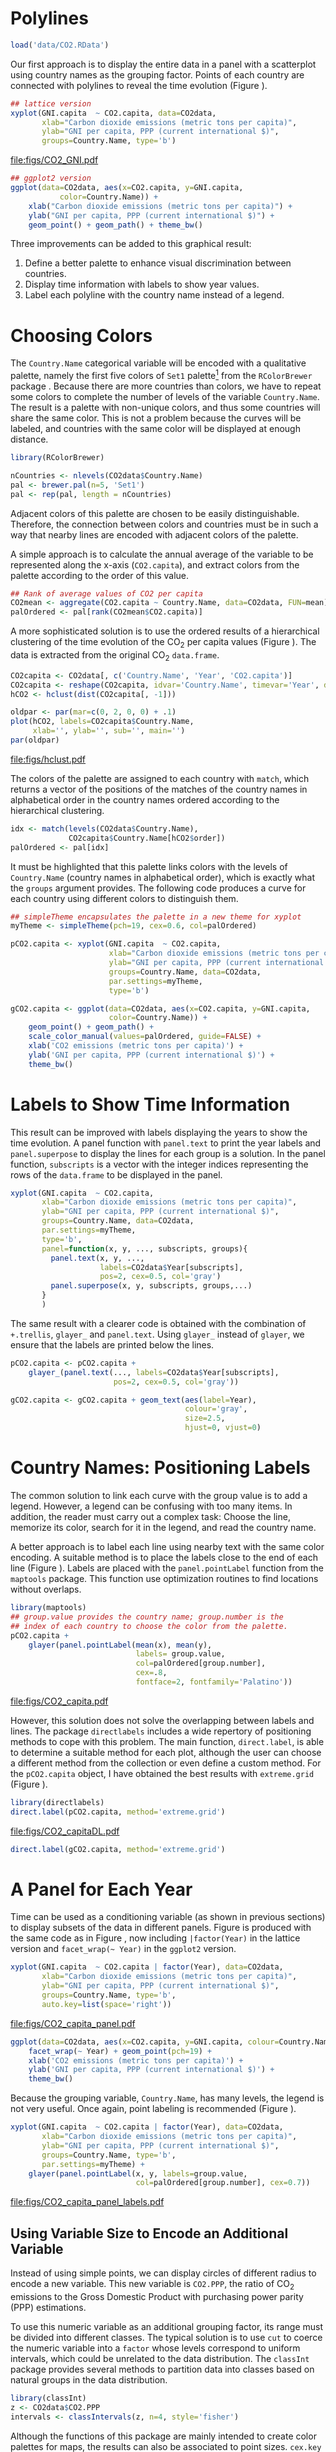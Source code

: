 #+PROPERTY:  header-args :tangle /home/oscar/github/spacetime-vis/timeComplementary.R :eval no-export
#+OPTIONS: ^:nil
#+BIND: org-export-latex-image-default-option "height=0.45\\textheight"

#+begin_src R :exports none
  ##################################################################
  ## Source code for the book: "Displaying time series, spatial and
  ## space-time data with R"
  
  ## Copyright (C) 2013-2012 Oscar Perpiñán Lamigueiro
  
  ## This program is free software you can redistribute it and/or modify
  ## it under the terms of the GNU General Public License as published
  ## by the Free Software Foundation; either version 2 of the License,
  ## or (at your option) any later version.
   
  ## This program is distributed in the hope that it will be useful, but
  ## WITHOUT ANY WARRANTY; without even the implied warranty of
  ## MERCHANTABILITY or FITNESS FOR A PARTICULAR PURPOSE.  See the GNU
  ## General Public License for more details.
   
  ## You should have received a copy of the GNU General Public License
  ## along with this program; if not, write to the Free Software
  ## Foundation, Inc., 59 Temple Place - Suite 330, Boston, MA
  ## 02111-1307, USA.
  ####################################################################
#+end_src

#+begin_src R :exports none :tangle no
  setwd('~/github/bookvis')
#+end_src

#+begin_src R :exports none  
    ##################################################################
    ## Initial configuration
    ##################################################################
    ## Clone or download the repository and set the working directory
    ## with setwd to the folder where the repository is located.
  
    library(lattice)
    library(ggplot2)
    library(latticeExtra)
    library(zoo)
    
    myTheme <- custom.theme.2(pch=19, cex=0.7,
                              region=rev(brewer.pal(9, 'YlOrRd')),
                              symbol = brewer.pal(n=8, name = "Dark2"))
    myTheme$strip.background$col='transparent'
    myTheme$strip.shingle$col='transparent'
    myTheme$strip.border$col='transparent'
    
    xscale.components.custom <- function(...){
        ans <- xscale.components.default(...)
        ans$top=FALSE
        ans}
    yscale.components.custom <- function(...){
        ans <- yscale.components.default(...)
        ans$right=FALSE
        ans}
    myArgs <- list(as.table=TRUE,
                   between=list(x=0.5, y=0.2),
                   xscale.components = xscale.components.custom,
                   yscale.components = yscale.components.custom)
    defaultArgs <- lattice.options()$default.args
    
    lattice.options(default.theme = myTheme,
                    default.args = modifyList(defaultArgs, myArgs))
  ##################################################################
#+end_src

* Polylines
#+begin_src R :exports none
##################################################################
## Polylines
##################################################################
#+end_src

#+begin_src R
  load('data/CO2.RData')
#+end_src



#+BEGIN_EXPORT latex
\index{Data!CO2@$CO_2$}
\index{Data!World Bank}
#+END_EXPORT

Our first approach is to display the entire data in a panel with a
scatterplot using country names as the grouping factor. Points of each
country are connected with polylines to reveal the time evolution
(Figure \ref{fig:CO2-GNI}).
#+begin_src R :results output graphics :exports both :file "figs/CO2_GNI.pdf" 
  ## lattice version
  xyplot(GNI.capita  ~ CO2.capita, data=CO2data,
         xlab="Carbon dioxide emissions (metric tons per capita)",
         ylab="GNI per capita, PPP (current international $)",
         groups=Country.Name, type='b')
#+end_src

#+CAPTION: GNI per capita versus $\mathrm{CO_2}$ emissions per capita (=lattice= version).
#+LABEL: fig:CO2-GNI
#+RESULTS:
[[file:figs/CO2_GNI.pdf]]

#+begin_src R :eval no-export
  ## ggplot2 version
  ggplot(data=CO2data, aes(x=CO2.capita, y=GNI.capita,
             color=Country.Name)) +
      xlab("Carbon dioxide emissions (metric tons per capita)") +
      ylab("GNI per capita, PPP (current international $)") +
      geom_point() + geom_path() + theme_bw()
#+end_src

Three improvements can be added to this graphical result: 
1. Define a better palette to enhance visual discrimination between
   countries.
2. Display time information with labels to show year values.
3. Label each polyline with the country name instead of a legend.
 
* Choosing Colors
#+begin_src R :exports none
  ##################################################################
  ## Choosing colors
  ##################################################################
#+end_src

The =Country.Name= categorical variable will be encoded with a
qualitative palette, namely the first five colors of =Set1=
palette[fn:2] from the =RColorBrewer= package
\cite{Neuwirth2011}. Because there are more countries than colors, we
have to repeat some colors to complete the number of levels of the
variable =Country.Name=. The result is a palette with non-unique
colors, and thus some countries will share the same color. This is not
a problem because the curves will be labeled, and countries with the
same color will be displayed at enough distance.

#+BEGIN_EXPORT latex
\index{Packages!RColorBrewer@\texttt{RColorBrewer}}
\index{brewer.pal@\texttt{brewer.pal}}
#+END_EXPORT

#+begin_src R 
  library(RColorBrewer)
  
  nCountries <- nlevels(CO2data$Country.Name)
  pal <- brewer.pal(n=5, 'Set1')
  pal <- rep(pal, length = nCountries)
#+end_src

Adjacent colors of this palette are chosen to be easily
distinguishable. Therefore, the connection between colors and
countries must be in such a way that nearby lines are encoded
with adjacent colors of the palette.

A simple approach is to calculate the annual average of the
variable to be represented along the x-axis (=CO2.capita=), and
extract colors from the palette according to the order of this
value.  

#+BEGIN_EXPORT latex
\index{aggregate@\texttt{aggregate}}
#+END_EXPORT

#+begin_src R 
  ## Rank of average values of CO2 per capita
  CO2mean <- aggregate(CO2.capita ~ Country.Name, data=CO2data, FUN=mean)
  palOrdered <- pal[rank(CO2mean$CO2.capita)]  
#+end_src

A more sophisticated solution is to use the ordered results of a
hierarchical clustering of the time evolution of the $\mathrm{CO_2}$ per capita
values (Figure \ref{fig:hclustCO2}). The data is extracted from the
original $\mathrm{CO_2}$ =data.frame=.  

#+BEGIN_EXPORT latex
\index{hclust@\texttt{hclust}}
#+END_EXPORT

#+begin_src R :results output graphics :exports both :file "figs/hclust.pdf" 
  CO2capita <- CO2data[, c('Country.Name', 'Year', 'CO2.capita')]
  CO2capita <- reshape(CO2capita, idvar='Country.Name', timevar='Year', direction='wide')
  hCO2 <- hclust(dist(CO2capita[, -1]))
  
  oldpar <- par(mar=c(0, 2, 0, 0) + .1)
  plot(hCO2, labels=CO2capita$Country.Name,
       xlab='', ylab='', sub='', main='')
  par(oldpar)
#+end_src

#+CAPTION: Hierarchical clustering of the time evolution of $\mathrm{CO_2}$ per capita values.
#+LABEL: fig:hclustCO2
#+RESULTS:
[[file:figs/hclust.pdf]]


The colors of the palette are assigned to each country with =match=,
which returns a vector of the positions of the matches of the country
names in alphabetical order in the country names ordered according to
the hierarchical clustering.
#+begin_src R 
  idx <- match(levels(CO2data$Country.Name), 
               CO2capita$Country.Name[hCO2$order])
  palOrdered <- pal[idx]  
#+end_src
It must be highlighted that this palette links colors with the levels
of =Country.Name= (country names in alphabetical order), which is
exactly what the =groups= argument provides. The following code
produces a curve for each country using different colors to
distinguish them.

#+BEGIN_EXPORT latex
\index{simpleTheme@\texttt{simpleTheme}}
#+END_EXPORT

#+begin_src R 
  ## simpleTheme encapsulates the palette in a new theme for xyplot
  myTheme <- simpleTheme(pch=19, cex=0.6, col=palOrdered)
  
  pCO2.capita <- xyplot(GNI.capita  ~ CO2.capita,
                        xlab="Carbon dioxide emissions (metric tons per capita)",
                        ylab="GNI per capita, PPP (current international $)",
                        groups=Country.Name, data=CO2data,
                        par.settings=myTheme,
                        type='b')
#+end_src

#+begin_src R 
  gCO2.capita <- ggplot(data=CO2data, aes(x=CO2.capita, y=GNI.capita,
                        color=Country.Name)) +
      geom_point() + geom_path() +
      scale_color_manual(values=palOrdered, guide=FALSE) +
      xlab('CO2 emissions (metric tons per capita)') +
      ylab('GNI per capita, PPP (current international $)') +
      theme_bw()
#+end_src

* Labels to Show Time Information
#+begin_src R :exports none
##################################################################
## Labels to show time information
##################################################################
#+end_src
This result can be improved with labels displaying the years to show
the time evolution.  A panel function with =panel.text= to print the
year labels and =panel.superpose= to display the lines for each group
is a solution. In the panel function, =subscripts= is a vector with
the integer indices representing the rows of the =data.frame= to be
displayed in the panel.

#+BEGIN_EXPORT latex
\index{panel.text@\texttt{panel.text}}
\index{subscripts@\texttt{subscripts}} \index{Panel function}
\index{panel.superpose@\texttt{panel.superpose}}
#+END_EXPORT

#+begin_src R :eval no-export
  xyplot(GNI.capita  ~ CO2.capita,
         xlab="Carbon dioxide emissions (metric tons per capita)",
         ylab="GNI per capita, PPP (current international $)",
         groups=Country.Name, data=CO2data,
         par.settings=myTheme,
         type='b', 
         panel=function(x, y, ..., subscripts, groups){
           panel.text(x, y, ...,
                      labels=CO2data$Year[subscripts],
                      pos=2, cex=0.5, col='gray')
           panel.superpose(x, y, subscripts, groups,...)
         }
         )
#+end_src

The same result with a clearer code is obtained with the combination
of =+.trellis=, =glayer_= and =panel.text=. Using =glayer_= instead of
=glayer=, we ensure that the labels are printed below the lines.

#+BEGIN_EXPORT latex
\index{Packages!latticeExtra@\texttt{latticeExtra}}
\index{glayer@\texttt{glayer}}
\index{+.trellis@\texttt{+.trellis}}
#+END_EXPORT

#+begin_src R
  pCO2.capita <- pCO2.capita +
      glayer_(panel.text(..., labels=CO2data$Year[subscripts],
                         pos=2, cex=0.5, col='gray'))
#+end_src

#+begin_src R 
  gCO2.capita <- gCO2.capita + geom_text(aes(label=Year),
                                         colour='gray',
                                         size=2.5,
                                         hjust=0, vjust=0)
  
#+end_src

* Country Names: Positioning Labels
#+begin_src R :exports none
  ##################################################################
  ## Country names: positioning labels
  ##################################################################
#+end_src

The common solution to link each curve with the group value is to add
a legend. However, a legend can be confusing with too many items. In
addition, the reader must carry out a complex task: Choose the line,
memorize its color, search for it in the legend, and read the country
name.

A better approach is to label each line using nearby text with the
same color encoding. A suitable method is to place the labels
close to the end of each line (Figure
\ref{fig:CO2-GNI-glayer}). Labels are placed with the
=panel.pointLabel= function from the =maptools= package. This
function use optimization routines to find locations without
overlaps.

#+BEGIN_EXPORT latex
\index{group.value@\texttt{group.value}}
\index{group.number@\texttt{group.number}}
#+END_EXPORT

#+begin_src R :results output graphics :exports both :file "figs/CO2_capita.pdf" 
  library(maptools)  
  ## group.value provides the country name; group.number is the
  ## index of each country to choose the color from the palette.
  pCO2.capita +
      glayer(panel.pointLabel(mean(x), mean(y),
                              labels= group.value,
                              col=palOrdered[group.number],
                              cex=.8,
                              fontface=2, fontfamily='Palatino'))
#+end_src

#+CAPTION: $\mathrm{CO_2}$ emissions versus GNI per capita. Labels are placed with =panel.pointLabel=.
#+LABEL: fig:CO2-GNI-glayer
#+RESULTS:
[[file:figs/CO2_capita.pdf]]

# #+begin_src R 
#   gCO2.capita + geom_text(aes(label=Country.Name), hjust=0, vjust=0, size=4)
# #+end_src

However, this solution does not solve the overlapping between labels
and lines. The package =directlabels= \cite{Hocking2013} includes a
wide repertory of positioning methods to cope with this problem. The
main function, =direct.label=, is able to determine a suitable method
for each plot, although the user can choose a different method from
the collection or even define a custom method. For the =pCO2.capita=
object, I have obtained the best results with =extreme.grid= (Figure
\ref{fig:CO2-GNI-DL}).

#+BEGIN_EXPORT latex
\index{Packages!directlabels@\texttt{directlabels}}
\index{direct.label@\texttt{direct.label}}
#+END_EXPORT

#+begin_src R :results output graphics :exports both :file "figs/CO2_capitaDL.pdf"
  library(directlabels)
  direct.label(pCO2.capita, method='extreme.grid')
#+end_src

#+CAPTION: $\mathrm{CO_2}$ emissions versus GNI per capita. Labels are placed with the \texttt{extreme.grid} method of the \texttt{directlabels} package.
#+LABEL: fig:CO2-GNI-DL 
#+RESULTS:
[[file:figs/CO2_capitaDL.pdf]]

#+begin_src R 
  direct.label(gCO2.capita, method='extreme.grid')
#+end_src

* A Panel for Each Year
#+begin_src R :exports none
  ##################################################################
  ## A panel for each year
  ##################################################################
#+end_src

Time can be used as a conditioning variable (as shown in previous
sections) to display subsets of the data in different panels. Figure
\ref{fig:CO2-GNI-panel} is produced with the same code as in Figure
\ref{fig:CO2-GNI}, now including =|factor(Year)= in the lattice
version and =facet_wrap(~ Year)= in the =ggplot2= version.

#+begin_src R :results output graphics :exports both :file "figs/CO2_capita_panel.pdf"
  xyplot(GNI.capita  ~ CO2.capita | factor(Year), data=CO2data,
         xlab="Carbon dioxide emissions (metric tons per capita)",
         ylab="GNI per capita, PPP (current international $)",
         groups=Country.Name, type='b',
         auto.key=list(space='right'))
#+end_src

#+CAPTION: $\mathrm{CO_2}$ emissions versus GNI per capita with a panel for each year.
#+LABEL: fig:CO2-GNI-panel
#+RESULTS:
[[file:figs/CO2_capita_panel.pdf]]

#+begin_src R :eval no-export
  ggplot(data=CO2data, aes(x=CO2.capita, y=GNI.capita, colour=Country.Name)) +
      facet_wrap(~ Year) + geom_point(pch=19) + 
      xlab('CO2 emissions (metric tons per capita)') +
      ylab('GNI per capita, PPP (current international $)') +
      theme_bw()
#+end_src

Because the grouping variable, =Country.Name=, has many levels, the
legend is not very useful. Once again, point labeling is recommended
(Figure \ref{fig:CO2-GNI-panel-labels}).

#+begin_src R :results output graphics :exports both :file "figs/CO2_capita_panel_labels.pdf"
  xyplot(GNI.capita  ~ CO2.capita | factor(Year), data=CO2data,
         xlab="Carbon dioxide emissions (metric tons per capita)",
         ylab="GNI per capita, PPP (current international $)",
         groups=Country.Name, type='b',
         par.settings=myTheme) + 
      glayer(panel.pointLabel(x, y, labels=group.value,
                              col=palOrdered[group.number], cex=0.7))
#+end_src

#+CAPTION: $\mathrm{CO_2}$ emissions versus GNI per capita with a panel for each year.
#+LABEL: fig:CO2-GNI-panel-labels
#+RESULTS:
[[file:figs/CO2_capita_panel_labels.pdf]]

** \floweroneleft Using Variable Size to Encode an Additional Variable
#+begin_src R :exports none
##################################################################
## Using variable size to encode an additional variable
##################################################################
#+end_src
Instead of using simple points, we can display circles of
different radius to encode a new variable. This new variable is
=CO2.PPP=, the ratio of $\mathrm{CO_2}$ emissions to the Gross Domestic
Product with purchasing power parity (PPP) estimations.

To use this numeric variable as an additional grouping factor, its range must be divided into different classes. The typical solution is to use =cut= to coerce the numeric variable into a =factor= whose levels correspond to uniform intervals, which could be unrelated to the data distribution. The =classInt= package \cite{Bivand2013} provides several methods to partition data into classes based on natural groups in the data distribution.

#+BEGIN_EXPORT latex
\index{Packages!classInt@\texttt{classInt}}
\index{classIntervals@\texttt{classIntervals}}
#+END_EXPORT

#+begin_src R 
  library(classInt)
  z <- CO2data$CO2.PPP
  intervals <- classIntervals(z, n=4, style='fisher')
#+end_src

Although the functions of this package are mainly intended to create color palettes for maps, the results can also be associated to point sizes. =cex.key= defines the sequence of sizes (to be displayed in the legend) associated with each =CO2.PPP= using the =findCols= function.
#+begin_src R 
  nInt <- length(intervals$brks) - 1
  cex.key <- seq(0.5, 1.8, length=nInt)
  
  idx <- findCols(intervals)
  CO2data$cexPoints <- cex.key[idx]
#+end_src

The graphic will display information on two variables (=GNI.capita= and =CO2.capita= in the vertical and horizontal axes, respectively) with a conditioning variable (=Year=) and two grouping variables (=Country.Name=, and =CO2.PPP= through =cexPoints=) (Figure \ref{fig:CO2pointsGG}).

#+begin_src R :results output graphics :exports both :file "figs/CO2pointsGG.pdf" 
  ggplot(data=CO2data, aes(x=CO2.capita, y=GNI.capita, colour=Country.Name)) +
      facet_wrap(~ Year) + geom_point(aes(size=cexPoints), pch=19) +
      xlab('Carbon dioxide emissions (metric tons per capita)') +
      ylab('GNI per capita, PPP (current international $)') +
      theme_bw()
#+end_src

#+CAPTION: $\mathrm{CO_2}$ emissions versus GNI per capita for different intervals of the ratio of $\mathrm{CO_2}$ emissions to the GDP PPP estimations.
#+LABEL: fig:CO2pointsGG
#+RESULTS:
[[file:figs/CO2pointsGG.pdf]]

The =auto.key= mechanism of the =lattice= version is not able to cope with two grouping variables. Therefore, the legend, whose main componens are the labels (=intervals=) and the point sizes (=cex.key=), should be defined manually (Figure \ref{fig:CO2points}). 

#+BEGIN_EXPORT latex
\index{panel.text@\texttt{panel.text}}
\index{panel.groups@\texttt{panel.groups}}
\index{panel.superpose@\texttt{panel.superpose}}
#+END_EXPORT

#+begin_src R :results output graphics :exports both :file "figs/CO2points.pdf" 
op <- options(digits=2)
tab <- print(intervals)
options(op)
  
key <- list(space='right',
            title=expression(CO[2]/GNI.PPP),
            cex.title=1,
            ## Labels of the key are the intervals strings
            text=list(labels=names(tab), cex=0.85),
            ## Points sizes are defined with cex.key
            points=list(col='black', pch=19,
                cex=cex.key, alpha=0.7))

  
xyplot(GNI.capita ~ CO2.capita|factor(Year), data=CO2data,
       xlab="Carbon dioxide emissions (metric tons per capita)",
       ylab="GNI per capita, PPP (current international $)",
       groups=Country.Name, key=key, alpha=0.7,
       panel = panel.superpose,
       panel.groups = function(x, y,
           subscripts, group.number, group.value, ...){
           panel.xyplot(x, y,
                        col = palOrdered[group.number],
                        cex = CO2data$cexPoints[subscripts])
           panel.pointLabel(x, y, labels=group.value,
                            col=palOrdered[group.number],
                            cex=0.7)
       }
       ) 
#+end_src

#+CAPTION: $\mathrm{CO_2}$ emissions versus GNI per capita for different intervals of the ratio of $\mathrm{CO_2}$ emissions to the GDP PPP estimations.
#+LABEL: fig:CO2points 
#+RESULTS:
[[file:figs/CO2points.pdf]]

* Interactive
** =googleVis=
#+begin_src R :exports none
  ##################################################################
  ## Interactive
  ##################################################################
#+end_src
The first solution is a Motion Chart the =googleVis= package
\cite{Gesmann.deCastillo2011}, an interface between R and the Google
Visualisation API. With its =gvisMotionChart= function it is easy to
produce a Motion Chart that can be displayed using a browser with
Flash enabled (Figure \ref{fig:googleVis}).

#+BEGIN_EXPORT latex
\index{Packages!googleVis@\texttt{googleVis}}
#+END_EXPORT

#+begin_src R :eval no-export
  library(googleVis)
  pgvis <- gvisMotionChart(CO2data, idvar='Country.Name', timevar='Year')
#+end_src

#+BEGIN_EXPORT latex
  \begin{figure}
    \centering
    \includegraphics[width=\textwidth]{figs/googleVis}
    \caption{Snapshot of a Motion Chart produced with googleVis.}
    \label{fig:googleVis}
  \end{figure}
#+END_EXPORT


#+begin_src R :exports none :eval no-export
print(pgvis, 'html', file='figs/googleVis.html')
#+end_src

# plot(pvgis)
# print(pgvis, 'html', file='figs/googleVis.html')
# vignette of googleVis
# 1. Go to http://www.macromedia.com/support/documentation/en/flashplayer/help/settings_manager04.html
# 2. Click on the dropbox which says 'Edit location' and choose 'add location'
# 3. Click 'browse for folder'
# 4. Choose the folder in which you saved your html file
# 5. Click OK

Although the =gvisMotionChart= is quite easy to use, the global
appearance and behavior are completely determined by Google
API[fn:3]. Moreover, you should carefully read their Terms of Use
before using it for public distribution.


** plotly

#+BEGIN_EXPORT latex
\index{Packages!plotlyG@\texttt{plotly}}
#+END_EXPORT

#+begin_src R
p <- plot_ly(CO2data,
             x = ~CO2.capita,
             y = ~GNI.capita,
             size = ~CO2.PPP, 
             text = ~Country.Name, hoverinfo = "text")

p <- add_markers(p,
                 color = ~Country.Name,
                 frame = ~Year,
                 ids = ~Country.Name,
                 showlegend = FALSE)

p <- animation_opts(p,
                    frame = 1000,
                    transition = 800,
                    redraw = FALSE) %>%
    animation_slider(
        currentvalue = list(prefix = "Year "))

p
#+end_src

** \floweroneleft gridSVG
The final solution to display this multivariate time series is with
animation via the function =grid.animate= of the =gridSVG=
package. We will mimic the Trendalyzer/Motion Chart solution, using
traveling bubbles of different colors and with radius proportional to
=CO2.PPP=.

The first step is to draw the initial state of the bubbles. Their
colors are again defined by the =palOrdered= palette, although the
=adjustcolor= function is used for a ligther =fill= color. Because
there will not be a legend, there is no need to define class
intervals, and thus the radius is directly proportional to the value
of =CO2data$CO2.PPP=.

#+BEGIN_EXPORT latex
\index{Packages!gridSVG@\texttt{gridSVG}}
#+END_EXPORT

#+begin_src R 
  library(gridSVG)
  
  xyplot(GNI.capita ~ CO2.capita, data=CO2data,
         xlab="Carbon dioxide emissions (metric tons per capita)",
         ylab="GNI per capita, PPP (current international $)",
         subset=Year==2000, groups=Country.Name,
         ## The limits of the graphic are defined
         ## with the entire dataset
         xlim=extendrange(CO2data$CO2.capita),
         ylim=extendrange(CO2data$GNI.capita),
         panel=function(x, y, ..., subscripts, groups) {
           color <- palOrdered[groups[subscripts]]
           radius <- CO2data$CO2.PPP[subscripts]
           ## Size of labels
           cex <- 1.1*sqrt(radius)
           ## Bubbles
           grid.circle(x, y, default.units="native",
                       r=radius*unit(.25, "inch"),
                       name=trellis.grobname("points", type="panel"),
                       gp=gpar(col=color,
                         ## Fill color ligther than border
                         fill=adjustcolor(color, alpha=.5),
                         lwd=2))
           ## Country labels
           grid.text(label=groups[subscripts],
                     x=unit(x, 'native'),
                     ## Labels above each bubble
                     y=unit(y, 'native') + 1.5 * radius *unit(.25, 'inch'),
                     name=trellis.grobname('labels', type='panel'),
                     gp=gpar(col=color, cex=cex))
         })
#+end_src

From this initial state, =grid.animate= creates a collection of
animated graphical objects with the result of =animUnit=. This
function produces a set of values that will be interpreted by
=grid.animate= as intermediate states of a feature of the graphical
object. Thus, the bubbles will travel across the values defined by
=x_points= and =y_points=, while their labels will use =x_points= and
=x_labels=.

The use of =rep=TRUE= ensures that the animation will be repeated
indefinitely.

#+BEGIN_EXPORT latex
\index{animUnit@\texttt{animUnit}}
\index{grid.animate@\texttt{grid.animate}}
#+END_EXPORT

#+begin_src R  
  ## Duration in seconds of the animation
  duration <- 20
  
  nCountries <- nlevels(CO2data$Country.Name)
  years <- unique(CO2data$Year)
  nYears <- length(years)
  
  ## Intermediate positions of the bubbles
  x_points <- animUnit(unit(CO2data$CO2.capita, 'native'),
                       id=rep(seq_len(nCountries), each=nYears))
  y_points <- animUnit(unit(CO2data$GNI.capita, 'native'),
                       id=rep(seq_len(nCountries), each=nYears))
  ## Intermediate positions of the labels
  y_labels <- animUnit(unit(CO2data$GNI.capita, 'native') +
                       1.5 * CO2data$CO2.PPP * unit(.25, 'inch'),
                       id=rep(seq_len(nCountries), each=nYears))
  ## Intermediate sizes of the bubbles
  size <- animUnit(CO2data$CO2.PPP * unit(.25, 'inch'),
                       id=rep(seq_len(nCountries), each=nYears))
  
  grid.animate(trellis.grobname("points", type="panel", row=1, col=1),
               duration=duration,
               x=x_points,
               y=y_points,
               r=size,
               rep=TRUE)
  
  grid.animate(trellis.grobname("labels", type="panel", row=1, col=1),
               duration=duration,
               x=x_points,
               y=y_labels,
               rep=TRUE)
  
#+end_src

A bit of interactivity can be added with the =grid.hyperlink=
function. For example, the following code adds the corresponding
Wikipedia link to a mouse click on each bubble.

#+BEGIN_EXPORT latex
\index{grid.hyperlink@\texttt{grid.hyperlink}}
#+END_EXPORT

#+begin_src R
  countries <- unique(CO2data$Country.Name)
  URL <- paste('http://en.wikipedia.org/wiki/', countries, sep='')
  grid.hyperlink(trellis.grobname('points', type='panel', row=1, col=1),
                 URL, group=FALSE)
  
#+end_src

Finally, the time information: The year is printed in the lower
right corner, using the =visibility= attribute of an animated
=textGrob= object to show and hide the values.
#+begin_src R
  visibility <- matrix("hidden", nrow=nYears, ncol=nYears)
  diag(visibility) <- "visible"
  yearText <- animateGrob(garnishGrob(textGrob(years, .9, .15,
                                               name="year",
                                               gp=gpar(cex=2, col="grey")),
                                      visibility="hidden"),
                          duration=20,
                          visibility=visibility,
                          rep=TRUE)
  grid.draw(yearText)
#+end_src

The SVG file produced with =grid.export= is available at the website
of the book (Figure \ref{fig:bubblesSVG}). Because this animation does
not trace the paths, Figure \ref{fig:CO2-GNI-DL} provides this
information as a static complement.

#+BEGIN_EXPORT latex
\index{grid.export@\texttt{grid.export}}
#+END_EXPORT

#+begin_src R
  grid.export("figs/bubbles.svg")
#+end_src

#+BEGIN_EXPORT latex
\begin{figure}
  \centering
  \includegraphics[width=\textwidth]{figs/bubbles.png}
  \caption{Animated bubbles produced with \texttt{gridSVG}.}
  \label{fig:bubblesSVG}
\end{figure}
#+END_EXPORT

Now, sit down in your favorite easy chair and watch the magistral
video "200 Countries, 200 Years, 4 Minutes"[fn:4]. After that, you are
ready to open the SVG file of traveling bubbles: It is easier, a short
time period with less than twenty countries.

* Footnotes

[fn:2] http://colorbrewer2.org/

[fn:3] You should read the Google API Terms of Service before using
  =googleVis=: https://developers.google.com/terms/.

[fn:4] http://www.gapminder.org/videos/200-years-that-changed-the-world-bbc/

